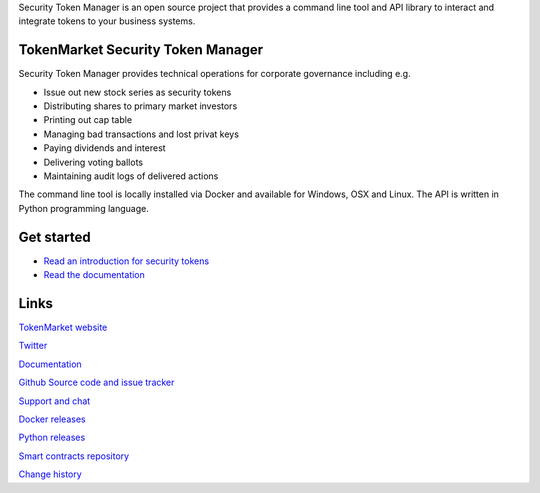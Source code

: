 Security Token Manager is an open source project that provides a command line tool and API library to interact and integrate tokens to your business systems.


.. image:: https://badges.gitter.im/TokenMarketNet/sto.svg
   :alt: Join the chat at https://gitter.im/security-token/Lobby
   :target: https://gitter.im/security-token/Lobby

.. image:: https://img.shields.io/travis/TokenMarketNet/sto.svg
        :target: https://travis-ci.org/TokenMarketNet/sto


TokenMarket Security Token Manager
==================================

Security Token Manager provides technical operations for corporate governance including e.g.

* Issue out new stock series as security tokens

* Distributing shares to primary market investors

* Printing out cap table

* Managing bad transactions and lost privat keys

* Paying dividends and interest

* Delivering voting ballots

* Maintaining audit logs of delivered actions

The command line tool is locally installed via Docker and available for Windows, OSX and Linux. The API is written in Python programming language.

Get started
===========

* `Read an introduction for security tokens <https://tokenmarket.net/news/security-tokens/what-are-security-tokens/>`_

* `Read the documentation <https://docs.tokenmarket.net/>`_

Links
=====

`TokenMarket website <https://tokenmarket.net>`_

`Twitter <http://twitter.com/tokenmarkett>`_

`Documentation <https://docs.tokenmarket.net/>`_

`Github Source code and issue tracker <https://github.com/tokenmarketnet/sto>`_

`Support and chat <https://gitter.im/security-token/Lobby>`_

`Docker releases <https://hub.docker.com/r/miohtama/sto/>`_

`Python releases <https://pypi.org/project/sto/>`_

`Smart contracts repository <http://github.com/tokenmarketnet/ico>`_

`Change history <https://github.com/TokenMarketNet/sto/blob/master/CHANGES.rst>`_









